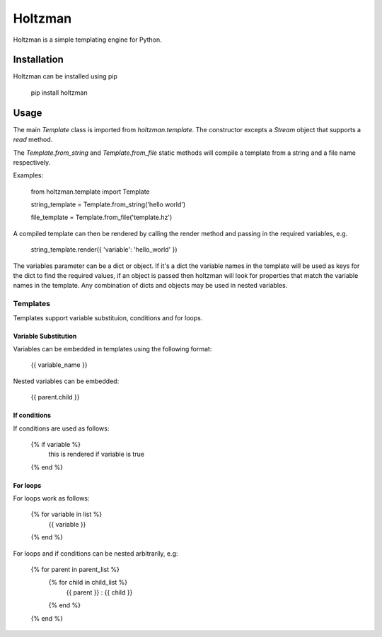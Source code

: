 Holtzman
========

Holtzman is a simple templating engine for Python.

Installation
------------

Holtzman can be installed using pip

   pip install holtzman

Usage
-----

The main `Template` class is imported from `holtzman.template`.  The constructor excepts a `Stream` object that supports a `read` method.

The `Template.from_string` and `Template.from_file` static methods will compile a template from a string and a file name respectively.

Examples:

    from holtzman.template import Template

    string_template = Template.from_string('hello world')

    file_template = Template.from_file('template.hz')

A compiled template can then be rendered by calling the render method and passing in the required variables, e.g.

    string_template.render({ 'variable': 'hello_world' })

The variables parameter can be a dict or object.  If it's a dict the variable names in the template will be used as keys for the dict to find the required values, if an object is passed then holtzman will look for properties that match the variable names in the template.  Any combination of dicts and objects may be used in nested variables.


Templates
~~~~~~~~~

Templates support variable substituion, conditions and for loops.

Variable Substitution
^^^^^^^^^^^^^^^^^^^^^

Variables can be embedded in templates using the following format:

   {{ variable_name }}

Nested variables can be embedded:

   {{ parent.child }}

If conditions
^^^^^^^^^^^^^

If conditions are used as follows:

   {% if variable %}
      this is rendered if variable is true
   {% end %}

For loops
^^^^^^^^^

For loops work as follows:

   {% for variable in list %}
      {{ variable }}
   {% end %}

For loops and if conditions can be nested arbitrarily, e.g:

   {% for parent in parent_list %}
      {% for child in child_list %}
         {{ parent }} : {{ child }}
      {% end %}
   {% end %}
